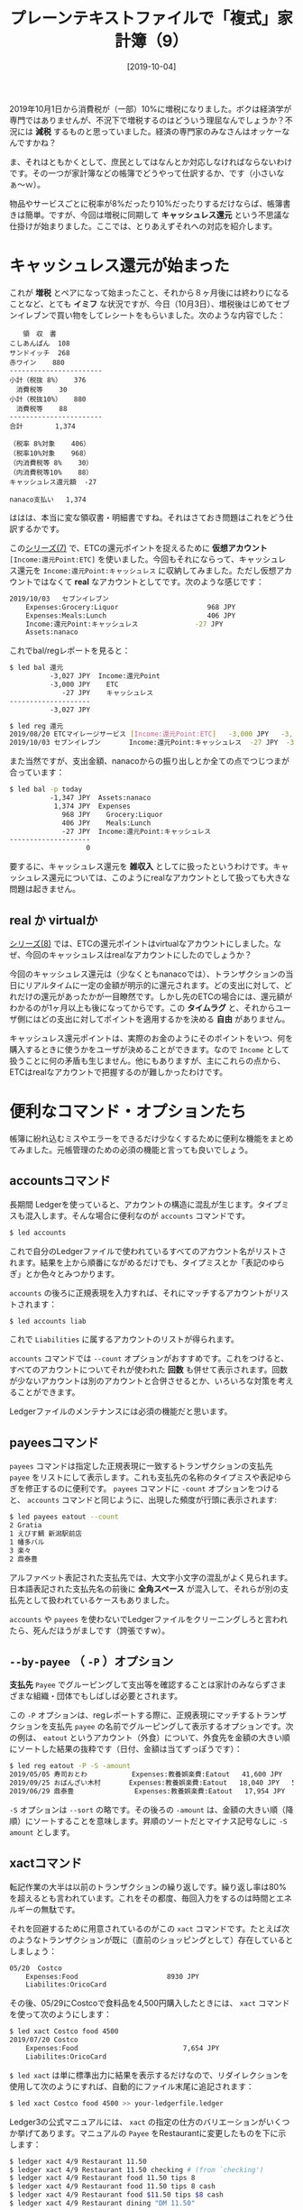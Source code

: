 #+title: プレーンテキストファイルで「複式」家計簿（9）
#+date: [2019-10-04]
#+language: ja

#+hugo_base_dir: ~/peace-blog/bingo/
#+hugo_section: posts
#+hugo_tags: ledger emacs accounting
#+hugo_categories: comp

#+options: toc:2 num:nil author:nil
#+link: file file+sys:../static/
#+draft: false

2019年10月1日から消費税が（一部）10%に増税になりました。ボクは経済学が専門ではありませんが、不況下で増税するのはどういう理屈なんでしょうか？不況には **減税** するものと思っていました。経済の専門家のみなさんはオッケーなんですかね？

ま、それはともかくとして、庶民としてはなんとか対応しなければならないわけです。その一つが家計簿などの帳簿でどうやって仕訳するか、です（小さいなぁ〜ｗ）。

物品やサービスごとに税率が8%だったり10%だったりするだけならば、帳簿書きは簡単。ですが、今回は増税に同期して **キャッシュレス還元** という不思議な仕掛けが始まりました。ここでは、とりあえずそれへの対応を紹介します。

* キャッシュレス還元が始まった
これが **増税** とペアになって始まったこと、それから８ヶ月後には終わりになることなど、とても **イミフ** な状況ですが、今日（10月3日）、増税後はじめてセブンイレブンで買い物をしてレシートをもらいました。次のような内容でした：
#+begin_example
　　領　収　書
こしあんぱん	108
サンドイッチ	268
赤ワイン 	880
-----------------------
小計（税抜 8%）	376
　消費税等	 30
小計（税抜10%）	880
　消費税等	 88
-----------------------
合計	      1,374 

（税率 8%対象	406）
（税率10%対象	968）
（内消費税等 8%	 30）
（内消費税等10%	 88）
キャッシュレス還元額  -27

nanaco支払い	1,374
#+end_example
ははは、本当に変な領収書・明細書ですね。それはさておき問題はこれをどう仕訳するかです。

この[[http://org2-wp.kgt-yamy.tk/2019/09/16/post-811/][シリーズ(7)]] で、ETCの還元ポイントを捉えるために **仮想アカウント** =[Income:還元Point:ETC]= を使いました。今回もそれにならって、キャッシュレス還元を =Income:還元Point:キャッシュレス= に収納してみました。ただし仮想アカウントではなくて **real** なアカウントとしてです。次のような感じです：
#+begin_src sh
2019/10/03   セブンイレブン
    Expenses:Grocery:Liquor                      968 JPY
    Expenses:Meals:Lunch                         406 JPY
    Income:還元Point:キャッシュレス              -27 JPY
    Assets:nanaco
#+end_src
これでbal/regレポートを見ると：
#+begin_src sh
$ led bal 還元
          -3,027 JPY  Income:還元Point
          -3,000 JPY    ETC
             -27 JPY    キャッシュレス
--------------------
          -3,027 JPY

$ led reg 還元
2019/08/20 ETCマイレージサービス [Income:還元Point:ETC]   -3,000 JPY   -3,000 JP
2019/10/03 セブンイレブン       Income:還元Point:キャッシュレス  -27 JPY  -3,027 JPY
#+end_src
また当然ですが、支出金額、nanacoからの振り出しとか全ての点でつじつまが合っています：
#+begin_src sh
$ led bal -p today
          -1,347 JPY  Assets:nanaco
           1,374 JPY  Expenses
             968 JPY    Grocery:Liquor
             406 JPY    Meals:Lunch
             -27 JPY  Income:還元Point:キャッシュレス
--------------------
                   0
#+end_src
要するに、キャッシュレス還元を **雑収入** としてに扱ったというわけです。キャッシュレス還元については、このようにrealなアカウントとして扱っても大きな問題は起きません。

** real か virtualか
[[http://org2-wp.kgt-yamy.tk/2019/09/16/post-811/][シリーズ(8)]] では、ETCの還元ポイントはvirtualなアカウントにしました。なぜ、今回のキャッシュレスはrealなアカウントにしたのでしょうか？

今回のキャッシュレス還元は（少なくともnanacoでは）、トランザクションの当日にリアルタイムに一定の金額が明示的に還元されます。どの支出に対して、どれだけの還元があったかが一目瞭然です。しかし先のETCの場合には、還元額がわかるのが1ヶ月以上も後になってからです。この *タイムラグ* と、それからユーザ側にはどの支出に対してポイントを適用するかを決める *自由* がありません。

キャッシュレス還元ポイントは、実際のお金のようにそのポイントをいつ、何を購入するときに使うかをユーザが決めることができます。なので =Income= として扱うことに何の矛盾も生じません。他にもありますが、主にこれらの点から、ETCはrealなアカウントで把握するのが難しかったわけです。


* 便利なコマンド・オプションたち
帳簿に紛れ込むミスやエラーをできるだけ少なくするために便利な機能をまとめてみました。元帳管理のための必須の機能と言っても良いでしょう。

** accountsコマンド

長期間 Ledgerを使っていると、アカウントの構造に混乱が生じます。タイプミスも混入します。そんな場合に便利なのが =accounts= コマンドです。
#+begin_src sh
$ led accounts
#+end_src
これで自分のLedgerファイルで使われているすべてのアカウント名がリストされます。結果を上から順番にながめるだけでも、タイプミスとか「表記のゆらぎ」とか色々とみつかります。

=accounts= の後ろに正規表現を入力すれば、それにマッチするアカウントがリストされます：
#+begin_src sh
$ led accounts liab
#+end_src
これで =Liabilities= に属するアカウントのリストが得られます。

=accounts= コマンドでは =--count= オプションがおすすめです。これをつけると、すべてのアカウントについてそれが使われた *回数* も併せて表示されます。回数が少ないアカウントは別のアカウントと合併させるとか、いろいろな対策を考えることができます。

Ledgerファイルのメンテナンスには必須の機能だと思います。

** payeesコマンド
=payees= コマンドは指定した正規表現に一致するトランザクションの支払先 =payee= をリストにして表示します。これも支払先の名称のタイプミスや表記ゆらぎを修正するのに便利です。 =payees= コマンドに =-count= オプションをつけると、 =accounts= コマンドと同じように、出現した頻度が行頭に表示されます:
#+begin_src sh
$ led payees eatout --count
2 Gratia
1 えびす鯛 新潟駅前店
1 幡多バル
3 楽々
2 鼎泰豊
#+end_src
アルファベット表記された支払先では、大文字小文字の混乱がよく見られます。日本語表記された支払先名の前後に *全角スペース* が混入して、それらが別の支払先として扱われているケースもありました。

=accounts= や =payees= を使わないでLedgerファイルをクリーニングしろと言われたら、死んだほうがましです（誇張ですw）。


** =--by-payee= （ =-P= ）オプション

*支払先* =Payee= でグルーピングして支出等を確認することは家計のみならずさまざまな組織・団体でもしばしば必要とされます。

この =-P= オプションは、regレポートする際に、正規表現にマッチするトランザクションを支払先 =payee= の名前でグルーピングして表示するオプションです。次の例は、 =eatout= というアカウント（外食）について、外食先を金額の大きい順にソートした結果の抜粋です（日付、金額は当てずっぽうです）：
#+begin_src sh
$ led reg eatout -P -S -amount
2019/05/05 寿司おとわ           Expenses:教養娯楽費:Eatout   41,600 JPY   41,600 JPY
2019/09/25 おばんざい木村       Expenses:教養娯楽費:Eatout   18,040 JPY   59,000 JPY
2019/06/29 鼎泰豊               Expenses:教養娯楽費:Eatout   17,954 JPY   68,754 JPY
#+end_src
=-S= オプションは =--sort= の略です。その後ろの =-amount= は、金額の大きい順（降順）にソートすることを意味します。昇順のソートだとマイナス記号なしに =-S amount= とします。

** xactコマンド
転記作業の大半は以前のトランザクションの繰り返しです。繰り返し率は80%を超えるとも言われています。これをその都度、毎回入力をするのは時間とエネルギーの無駄です。

それを回避するために用意されているのがこの =xact= コマンドです。たとえば次のようなトランザクションが既に（直前のショッピングとして）存在しているとしましょう：
#+begin_src sh
05/20  Costco
    Expenses:Food                      8930 JPY
    Liabilites:OricoCard
#+end_src
その後、05/29にCostcoで食料品を4,500円購入したときには、 =xact= コマンドを使って次のようにします：
#+begin_src sh
$ led xact Costco food 4500
2019/07/20 Costco
    Expenses:Food                          7,654 JPY
    Liabilites:OricoCard
#+end_src
=$ led xact= は単に標準出力に結果を表示するだけなので、リダイレクションを使用して次のようにすれば、自動的にファイル末尾に追記されます：
#+begin_src sh
$ led xact Costco food 4500 >> your-ledgerfile.ledger
#+end_src

Ledger3の公式マニュアルには、 =xact= の指定の仕方のバリエーションがいくつか挙げてあります。マニュアルの =Payee= をRestaurantに変更したものを下に示します：
#+begin_src sh
$ ledger xact 4/9 Restaurant 11.50
$ ledger xact 4/9 Restaurant 11.50 checking # (from `checking')
$ ledger xact 4/9 Restaurant food 11.50 tips 8
$ ledger xact 4/9 Restaurant food 11.50 tips 8 cash
$ ledger xact 4/9 Restaurant food $11.50 tips $8 cash
$ ledger xact 4/9 Restaurant dining "DM 11.50"
#+end_src
上の例で、 **日付** は新規トランザクションの日付が使われ、省略すると今日の日付が使われます。 =Expenses= の下の階層に =Toys= という新しいアカウントを付け加えたい場合には次のようにします：
#+begin_src sh
$ led xact costco Expenses:Toys "500 JPY" 
2019/07/20 Costco
    expenses:toys                            500 JPY
    Liabilites:Visa
#+end_src
さらに、クレジットカードをVisaからMasterに変えた場合には：
#+begin_src sh
$ led xact costco food 450  "Liabilities:Master"
2019/07/20 Costco
    Expenses:Food                            450 JPY
    Liabilities:Master
#+end_src
などなど、ほんとうによくできています。一度使うとクセになりますねｗ

ただ一つだけ気をつけなければいけないのは、リダイレクションでLedgerファイルに追記するときに、まちがって =>>= を =>= にすると、大事なファイルがひどいことになります。実際にこれをやって冷や汗をかいた経験があります。

* おまけ -- suicaの残高をPCで確認する
令和の *増税（キャッシュレス還元）記念* で、おまけを一つ（笑）

** suicaの残高
帳簿への仕訳作業をしていると、suicaなどのプリペイドカード系の残高が合わなくなることがよく起こります。個人の家計のレベルでは誤差範囲で無視できますが、大量に使っている企業や団体では、チリも積もれば無視し得ない金額になります。

プリペイドカードの中でも、たとえばnanacoなどは使用後のレシートに毎回残高が記録されていますし、[[https://www.nanaco-net.jp/][nanaco-net]]にログインすれば、それほど困ることはありませんが、問題はsuica（特に無記名のsuica）。

suicaは、残高を印刷されたレシートから得るチャンスが少ないというか、ほとんど無いし、最近は改札口のディスプレイにも残高が表示されないことが多くなりました。そのため何回も使った後、 *記憶* にもとづいて仕訳・転記の作業をやる他なくなります。

しかし *記憶* ほどもろいものはありません、特にボクら *准高齢者* にはきびしい。困り果てて *増税記念* にPaSoRi RC-S380/P（SONY）を購入しました。2,500円ほどの出費でした。

** PaSoRiを使って残高確認
#+caption: PaSoRiを使ってsuica残高確認
#+ATTR_HTML: :width 80%
#+ATTR_ORG: :width 80%
[[file:pasori.jpg]]

Windows10では、[[https://www.sony.co.jp/Products/felica/consumer/index.html][SONYのHP]] を見ながらやれば簡単にできますが、ubuntuではちょっとだけ余分な手数が必要です。

- ubuntu 16.04に必要なソフトをインストール
  - 参考にしたのは次のサイト
    - https://nfcpy.readthedocs.io/en/latest/topics/get-started.html
    - https://qiita.com/75u2u/items/010b602605d087edd1ee
- Pasori をUSB決め打ちに設定し、次のようにして使用する
  - 起動は =~/nfcpy-suica-sample/= で =$ sudo python suica_read.py= 

これだけですが、JRとか小田急とかはちゃんと乗車・降車駅が表示されていますけど、路線バスだと、なぜか「車載端末」と区分され次のように表示されます：
#+begin_example
出線区: ＪＲ西日本-山陰本線
出駅順: 鳥取
#+end_example
山陰本線 *鳥取* で出たことになっているのが不思議？ボクだけかしら？

Windows10で公式アプリとドライバをインストールして見ましたが、バスなどの入駅・出駅場所は表示してくれません。要するに交通系とはいえ、電車などに限定している気味？あと、お店や自販機で購入した支出は、「物販」とか使用後の残高だけ表示されます。しかし日付と残高はちゃんと表示されるので重宝しています。

* Acknowledgement

# Local Variables:
# eval: (org-hugo-auto-export-mode)
# End:


